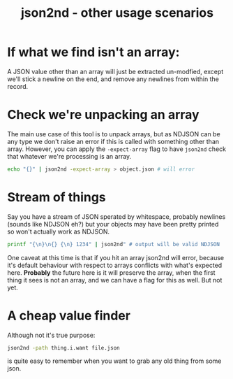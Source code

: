 #+TITLE: json2nd - other usage scenarios

* If what we find isn't an array:

A JSON value other than an array will just be extracted un-modfied,
except we'll stick a newline on the end, and remove any newlines from
within the record.

* Check we're unpacking an array

The main use case of this tool is to unpack arrays, but as NDJSON can
be any type we don't raise an error if this is called with something
other than array. However, you can apply the ~-expect-array~ flag to
have ~json2nd~ check that whatever we're processing is an array.

#+begin_src sh
  echo "{}" | json2nd -expect-array > object.json # will error
#+end_src

* Stream of things

Say you have a stream of JSON sperated by whitespace, probably
newlines (sounds like NDJSON eh?) but your objects may have been
pretty printed so won't actually work as NDJSON.

#+begin_src sh
  printf "{\n}\n{} {\n} 1234" | json2nd" # output will be valid NDJSON
#+end_src

One caveat at this time is that if you hit an array json2nd will
error, because it's default behaviour with respect to arrays conflicts
with what's expected here. *Probably* the future here is it will
preserve the array, when the first thing it sees is not an array, and
we can have a flag for this as well. But not yet.

* A cheap value finder

Although not it's true purpose:

#+begin_src sh
  json2nd -path thing.i.want file.json
#+end_src

is quite easy to remember when you want to grab any old thing from
some json.
